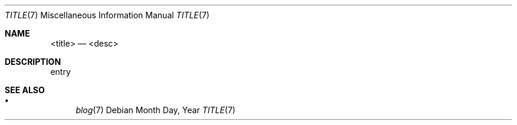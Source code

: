 .Dd Month Day, Year
.Dt TITLE 7
.Os
.Sh NAME
.Nm <title>
.Nd <desc>
.Sh DESCRIPTION
entry
.Sh SEE ALSO
.Bl -bullet -compact
.It
.Xr blog 7
.El
